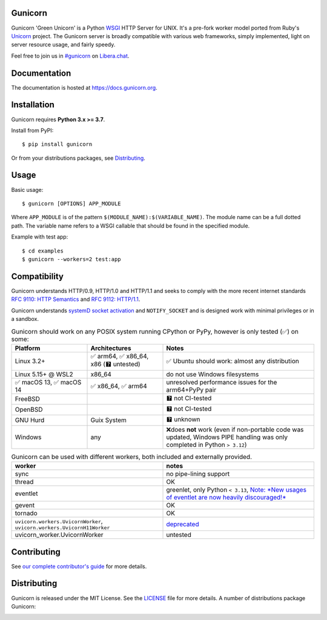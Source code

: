 Gunicorn
--------

.. image:: https://img.shields.io/pypi/v/gunicorn.svg?style=flat
    :alt: PyPI version
    :target: https://pypi.python.org/pypi/gunicorn

.. image:: https://img.shields.io/pypi/pyversions/gunicorn.svg
    :alt: Supported Python versions
    :target: https://pypi.python.org/pypi/gunicorn

.. image:: https://github.com/benoitc/gunicorn/actions/workflows/tox.yml/badge.svg
    :alt: Build Status
    :target: https://github.com/benoitc/gunicorn/actions/workflows/tox.yml

.. image:: https://github.com/benoitc/gunicorn/actions/workflows/lint.yml/badge.svg
    :alt: Lint Status
    :target: https://github.com/benoitc/gunicorn/actions/workflows/lint.yml

Gunicorn 'Green Unicorn' is a Python WSGI_ HTTP Server for UNIX. It's a pre-fork
worker model ported from Ruby's Unicorn_ project. The Gunicorn server is broadly
compatible with various web frameworks, simply implemented, light on server
resource usage, and fairly speedy.

Feel free to join us in `#gunicorn`_ on `Libera.chat`_.

Documentation
-------------

The documentation is hosted at https://docs.gunicorn.org.

Installation
------------

Gunicorn requires **Python 3.x >= 3.7**.

Install from PyPI::

    $ pip install gunicorn

Or from your distributions packages, see Distributing_.

Usage
-----

Basic usage::

    $ gunicorn [OPTIONS] APP_MODULE

Where ``APP_MODULE`` is of the pattern ``$(MODULE_NAME):$(VARIABLE_NAME)``. The
module name can be a full dotted path. The variable name refers to a WSGI
callable that should be found in the specified module.

Example with test app::

    $ cd examples
    $ gunicorn --workers=2 test:app

Compatibility
-------------

Gunicorn understands HTTP/0.9, HTTP/1.0 and HTTP/1.1 and seeks to comply with the more recent
internet standards `RFC 9110: HTTP Semantics <https://datatracker.ietf.org/doc/html/rfc9110>`_ and
`RFC 9112: HTTP/1.1 <https://datatracker.ietf.org/doc/html/rfc9112>`_.

Gunicorn understands `systemD socket activation <https://docs.gunicorn.org/en/stable/deploy.html#systemd>`_
and ``NOTIFY_SOCKET`` and is designed work with minimal privileges or in a sandbox.

.. list-table:: Gunicorn should work on any POSIX system running CPython or PyPy, however is only tested (✅) on some:
   :widths: 25 25 50
   :header-rows: 1

   * - Platform
     - Architectures
     - Notes
   * - Linux 3.2+
     - ✅ arm64, ✅ x86_64, x86 (🯄 untested)
     - ✅ Ubuntu
       should work: almost any distribution
   * - Linux 5.15+ @ WSL2
     - x86_64
     - do not use Windows filesystems
   * - ✅ macOS 13, ✅ macOS 14
     - ✅ x86_64, ✅ arm64
     - unresolved performance issues for the arm64+PyPy pair
   * - FreeBSD
     -
     - 🯄 not CI-tested
   * - OpenBSD
     -
     - 🯄 not CI-tested
   * - GNU Hurd
     - Guix System
     - 🯄 unknown
   * - Windows
     - any
     - ❌does **not** work (even if non-portable code was updated, Windows PIPE handling was only completed in Python ``> 3.12``)

.. list-table:: Gunicorn can be used with different workers, both included and externally provided.
   :widths: 50 50
   :header-rows: 1

   * - worker
     - notes
   * - sync
     - no pipe-lining support
   * - thread
     - OK
   * - eventlet
     - greenlet, only Python ``< 3.13``, `Note: *New usages of eventlet are now heavily discouraged!* <https://github.com/eventlet/eventlet?tab=readme-ov-file#warning>`_
   * - gevent
     - OK
   * - tornado
     - OK
   * - ``uvicorn.workers.UvicornWorker``, ``uvicorn.workers.UvicornH11Worker``
     - `deprecated <https://github.com/encode/uvicorn/pull/2302>`_
   * - uvicorn_worker.UvicornWorker
     - untested

Contributing
------------

See `our complete contributor's guide <CONTRIBUTING.md>`_ for more details.


Distributing
------------

Gunicorn is released under the MIT License. See the LICENSE_ file for more
details. A number of distributions package Gunicorn:

.. image:: https://repology.org/badge/vertical-allrepos/gunicorn.svg?minversion=21.1.0&columns=4&exclude_unsupported=1    :alt: Gunicorn is packaged in 28 repositories
    :target: https://repology.org/project/gunicorn/information

.. _Unicorn: https://bogomips.org/unicorn/
.. _`#gunicorn`: https://web.libera.chat/?channels=#gunicorn
.. _`Libera.chat`: https://libera.chat/
.. _LICENSE: https://github.com/benoitc/gunicorn/blob/master/LICENSE
.. _WSGI: https://peps.python.org/pep-0333/
